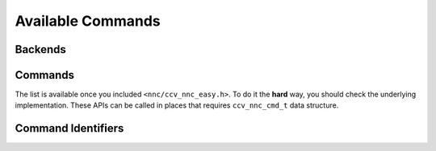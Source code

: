 Available Commands
==================

Backends
--------
.. doxygengroup:: available_backends
   :project: libnnc
   :content-only:
   :members:

Commands
--------
The list is available once you included ``<nnc/ccv_nnc_easy.h>``. To do it the **hard** way, you should check the underlying implementation. These APIs can be called in places that requires ``ccv_nnc_cmd_t`` data structure.

.. doxygengroup:: available_commands
   :project: libnnc
   :content-only:
   :members:

Command Identifiers
-------------------
.. doxygengroup:: available_command_ids
   :project: libnnc
   :content-only:
   :members:
